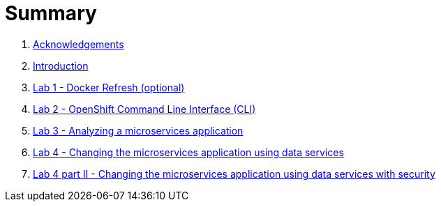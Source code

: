 = Summary

. link:docs/pages/acknowledgements.adoc[Acknowledgements]
. link:docs/pages/introduction.adoc[Introduction]
. link:docs/labs/lab1.adoc[Lab 1 - Docker Refresh (optional)]
. link:docs/labs/lab2.adoc[Lab 2 - OpenShift Command Line Interface (CLI)]
. link:docs/labs/lab3.adoc[Lab 3 - Analyzing a microservices application]
. link:docs/labs/lab4.adoc[Lab 4 - Changing the microservices application using data services]
. link:docs/labs/lab4b.adoc[Lab 4 part II - Changing the microservices application using data services with security]
